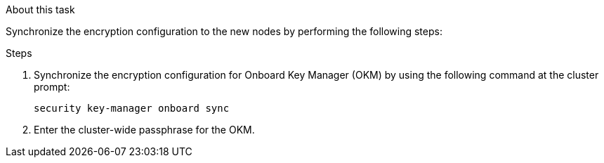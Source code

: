 .About this task

Synchronize the encryption configuration to the new nodes by performing the following steps:

.Steps

. Synchronize the encryption configuration for Onboard Key Manager (OKM) by using the following command at the cluster prompt:
+
`security key-manager onboard sync`

. Enter the cluster-wide passphrase for the OKM.
